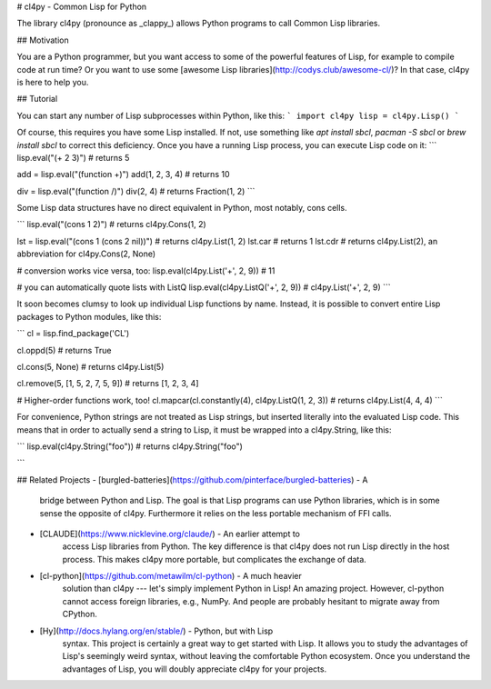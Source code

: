 # cl4py - Common Lisp for Python

The library cl4py (pronounce as _clappy_) allows Python programs to call
Common Lisp libraries.

## Motivation

You are a Python programmer, but you want access to some of the powerful
features of Lisp, for example to compile code at run time? Or you want to
use some [awesome Lisp libraries](http://codys.club/awesome-cl/)?
In that case, cl4py is here to help you.

## Tutorial

You can start any number of Lisp subprocesses within Python, like this:
```
import cl4py
lisp = cl4py.Lisp()
```

Of course, this requires you have some Lisp installed. If not, use
something like `apt install sbcl`, `pacman -S sbcl` or `brew install sbcl`
to correct this deficiency.  Once you have a running Lisp process, you can
execute Lisp code on it:
```
lisp.eval("(+ 2 3)") # returns 5

add = lisp.eval("(function +)")
add(1, 2, 3, 4) # returns 10

div = lisp.eval("(function /)")
div(2, 4) # returns Fraction(1, 2)
```

Some Lisp data structures have no direct equivalent in Python, most
notably, cons cells.

```
lisp.eval("(cons 1 2)") # returns cl4py.Cons(1, 2)

lst = lisp.eval("(cons 1 (cons 2 nil))") # returns cl4py.List(1, 2)
lst.car # returns 1
lst.cdr # returns cl4py.List(2), an abbreviation for cl4py.Cons(2, None)

# conversion works vice versa, too:
lisp.eval(cl4py.List('+', 2, 9)) # 11

# you can automatically quote lists with ListQ
lisp.eval(cl4py.ListQ('+', 2, 9)) # cl4py.List('+', 2, 9)
```

It soon becomes clumsy to look up individual Lisp functions by
name. Instead, it is possible to convert entire Lisp packages to Python
modules, like this:

```
cl = lisp.find_package('CL')

cl.oppd(5) # returns True

cl.cons(5, None) # returns cl4py.List(5)

cl.remove(5, [1, 5, 2, 7, 5, 9]) # returns [1, 2, 3, 4]

# Higher-order functions work, too!
cl.mapcar(cl.constantly(4), cl4py.ListQ(1, 2, 3)) # returns cl4py.List(4, 4, 4)
```

For convenience, Python strings are not treated as Lisp strings, but
inserted literally into the evaluated Lisp code. This means that in order
to actually send a string to Lisp, it must be wrapped into a cl4py.String,
like this:

```
lisp.eval(cl4py.String("foo")) # returns cl4py.String("foo")

```


## Related Projects
- [burgled-batteries](https://github.com/pinterface/burgled-batteries) - A
     bridge between Python and Lisp. The goal is that Lisp programs can use
     Python libraries, which is in some sense the opposite of
     cl4py. Furthermore it relies on the less portable mechanism of FFI
     calls.
- [CLAUDE](https://www.nicklevine.org/claude/) - An earlier attempt to
    access Lisp libraries from Python. The key difference is that cl4py
    does not run Lisp directly in the host process. This makes cl4py more
    portable, but complicates the exchange of data.
- [cl-python](https://github.com/metawilm/cl-python) - A much heavier
    solution than cl4py --- let's simply implement Python in Lisp! An
    amazing project. However, cl-python cannot access foreign libraries,
    e.g., NumPy. And people are probably hesitant to migrate away from
    CPython.
- [Hy](http://docs.hylang.org/en/stable/) - Python, but with Lisp
    syntax. This project is certainly a great way to get started with
    Lisp. It allows you to study the advantages of Lisp's seemingly weird
    syntax, without leaving the comfortable Python ecosystem. Once you
    understand the advantages of Lisp, you will doubly appreciate cl4py for
    your projects.


